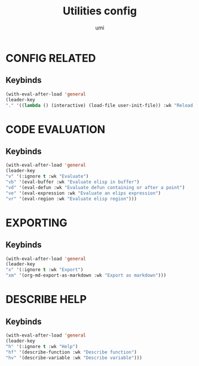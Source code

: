#+TITLE: Utilities config
#+AUTHOR: umi
#+STARTUP: overview

* CONFIG RELATED
** Keybinds

#+begin_src emacs-lisp
  (with-eval-after-load 'general
  (leader-key
  "." '((lambda () (interactive) (load-file user-init-file)) :wk "Reload config")))
#+end_src

* CODE EVALUATION
** Keybinds

#+begin_src emacs-lisp
  (with-eval-after-load 'general
  (leader-key
  "v" '(:ignore t :wk "Evaluate")
  "vb" '(eval-buffer :wk "Evaluate elisp in buffer")
  "vd" '(eval-defun :wk "Evaluate defun containing or after a point")
  "ve" '(eval-expression :wk "Evaluate an elips expression")
  "vr" '(eval-region :wk "Evaluate elisp region")))
#+end_src

* EXPORTING
** Keybinds

  #+begin_src emacs-lisp
    (with-eval-after-load 'general
    (leader-key
    "x" '(:ignore t :wk "Export")
    "xm" '(org-md-export-as-markdown :wk "Export as markdown")))
#+end_src

* DESCRIBE HELP
** Keybinds

    #+begin_src emacs-lisp
      (with-eval-after-load 'general
      (leader-key
      "h" '(:ignore t :wk "Help")
      "hf" '(describe-function :wk "Describe function")
      "hv" '(describe-variable :wk "Describe variable")))
#+end_src

